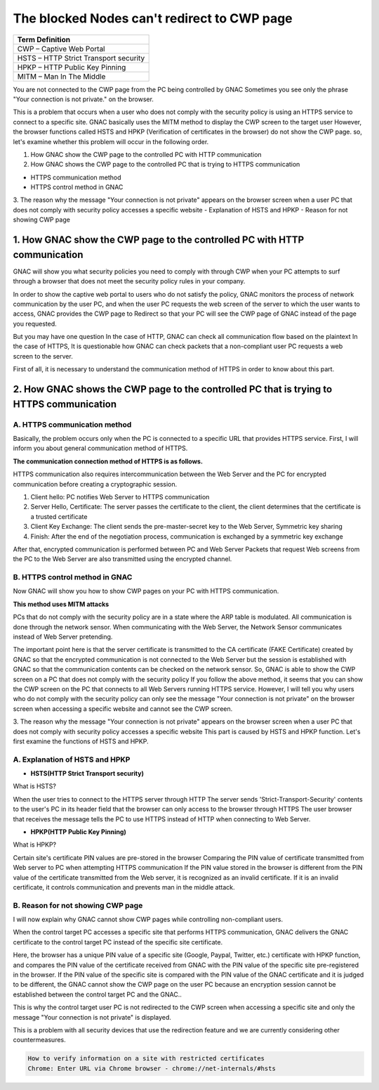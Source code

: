 The blocked Nodes can't redirect to CWP page
============================================

+------------------------------------------+
|Term Definition                           | 
+==========================================+
|CWP – Captive Web Portal                  |
+------------------------------------------+
|HSTS – HTTP Strict Transport security     |
+------------------------------------------+
|HPKP – HTTP Public Key Pinning            |
+------------------------------------------+
|MITM – Man In The Middle                  |
+------------------------------------------+

You are not connected to the CWP page from the PC being controlled by GNAC
Sometimes you see only the phrase "Your connection is not private." on the browser.

This is a problem that occurs when a user who does not comply with the security policy is using an HTTPS service to connect to a specific site. 
GNAC basically uses the MITM method to display the CWP screen to the target user However, the browser functions called HSTS and HPKP (Verification of certificates in the browser) do not show the CWP page.
so, let's examine whether this problem will occur in the following order.

#. How GNAC show the CWP page to the controlled PC with HTTP communication
#. How GNAC shows the CWP page to the controlled PC that is trying to HTTPS communication

- HTTPS communication method
- HTTPS control method in GNAC

3. The reason why the message "Your connection is not private" appears on the browser screen when a user PC that does not comply with security policy accesses a specific website
- Explanation of HSTS and HPKP
- Reason for not showing CWP page

1. How GNAC show the CWP page to the controlled PC with HTTP communication
--------------------------------------------------------------------------

GNAC will show you what security policies you need to comply with through CWP when your PC attempts to surf through a browser that does not meet the security policy rules in your company.

In order to show the captive web portal to users who do not satisfy the policy, GNAC monitors the process of network communication by the user PC, and when the user PC requests the web screen of the server to which the user wants to access, GNAC provides the CWP page to Redirect so that your PC will see the CWP page of GNAC instead of the page you requested.

But you may have one question
In the case of HTTP, GNAC can check all communication flow based on the plaintext
In the case of HTTPS, It is questionable how GNAC can check packets that a non-compliant user PC requests a web screen to the server.

First of all, it is necessary to understand the communication method of HTTPS in order to know about this part.

2. How GNAC shows the CWP page to the controlled PC that is trying to HTTPS communication
-----------------------------------------------------------------------------------------

A. HTTPS communication method
+++++++++++++++++++++++++++++

Basically, the problem occurs only when the PC is connected to a specific URL that provides HTTPS service. First, I will inform you about general communication method of HTTPS.

**The communication connection method of HTTPS is as follows.**
 

.. image:: /images/communication-https.jpg
   :width: 700px

HTTPS communication also requires intercommunication between the Web Server and the PC for encrypted communication before creating a cryptographic session.

#. Client hello: PC notifies Web Server to HTTPS communication
#. Server Hello, Certificate: The server passes the certificate to the client, the client determines that the certificate is a trusted certificate
#. Client Key Exchange: The client sends the pre-master-secret key to the Web Server, Symmetric key sharing
#. Finish: After the end of the negotiation process, communication is exchanged by a symmetric key exchange

After that, encrypted communication is performed between PC and Web Server
Packets that request Web screens from the PC to the Web Server are also transmitted using the encrypted channel.

B. HTTPS control method in GNAC
+++++++++++++++++++++++++++++++

Now GNAC will show you how to show CWP pages on your PC with HTTPS communication.

**This method uses MITM attacks**

PCs that do not comply with the security policy are in a state where the ARP table is modulated. All communication is done through the network sensor. When communicating with the Web Server, the Network Sensor communicates instead of Web Server pretending.

.. image:: /images/mitm-attack.jpg
   :width: 600px
 
The important point here is that the server certificate is transmitted to the CA certificate (FAKE Certificate) created by GNAC so that the encrypted communication is not connected to the Web Server but the session is established with GNAC so that the communication contents can be checked on the network sensor. 
So, GNAC is able to show the CWP screen on a PC that does not comply with the security policy
If you follow the above method, it seems that you can show the CWP screen on the PC that connects to all Web Servers running HTTPS service.
However, I will tell you why users who do not comply with the security policy can only see the message "Your connection is not private" on the browser screen when accessing a specific website and cannot see the CWP screen.

3. The reason why the message "Your connection is not private" appears on the browser screen when a user PC that does not comply with security policy accesses a specific website
This part is caused by HSTS and HPKP function. Let's first examine the functions of HSTS and HPKP.

A. Explanation of HSTS and HPKP
+++++++++++++++++++++++++++++++

- **HSTS(HTTP Strict Transport security)**

What is HSTS?

When the user tries to connect to the HTTPS server through HTTP
The server sends 'Strict-Transport-Security' contents to the user's PC in its header field that the browser can only access to the browser through HTTPS
The user browser that receives the message tells the PC to use HTTPS instead of HTTP when connecting to Web Server.

- **HPKP(HTTP Public Key Pinning)**

What is HPKP?

Certain site's certificate PIN values are pre-stored in the browser
Comparing the PIN value of certificate transmitted from Web server to PC when attempting HTTPS communication
If the PIN value stored in the browser is different from the PIN value of the certificate transmitted from the Web server, it is recognized as an invalid certificate.
If it is an invalid certificate, it controls communication and prevents man in the middle attack.

B. Reason for not showing CWP page
++++++++++++++++++++++++++++++++++

I will now explain why GNAC cannot show CWP pages while controlling non-compliant users. 

When the control target PC accesses a specific site that performs HTTPS communication, GNAC delivers the GNAC certificate to the control target PC instead of the specific site certificate. 

Here, the browser has a unique PIN value of a specific site (Google, Paypal, Twitter, etc.) certificate with HPKP function, and compares the PIN value of the certificate received from GNAC with the PIN value of the specific site pre-registered in the browser.
If the PIN value of the specific site is compared with the PIN value of the GNAC certificate and it is judged to be different, the GNAC cannot show the CWP page on the user PC because an encryption session cannot be established between the control target PC and the GNAC..

This is why the control target user PC is not redirected to the CWP screen when accessing a specific site and only the message "Your connection is not private" is displayed.

This is a problem with all security devices that use the redirection feature and we are currently considering other countermeasures.

.. code:: bash

   How to verify information on a site with restricted certificates
   Chrome: Enter URL via Chrome browser - chrome://net-internals/#hsts
